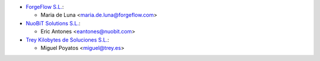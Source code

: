 * `ForgeFlow S.L. <https://www.forgeflow.com>`_:

  * Maria de Luna <maria.de.luna@forgeflow.com>

* `NuoBiT Solutions S.L. <https://www.nuobit.com>`_:

  * Eric Antones <eantones@nuobit.com>

* `Trey Kilobytes de Soluciones S.L. <https://www.trey.es>`_:

  * Miguel Poyatos <miguel@trey.es>
